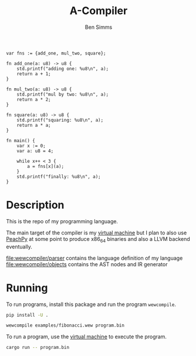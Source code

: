 #+AUTHOR: Ben Simms
#+EMAIL: ben@bensimms.moe
#+TITLE: A-Compiler

#+BEGIN_SRC
var fns := {add_one, mul_two, square};

fn add_one(a: u8) -> u8 {
    std.printf("adding one: %u8\n", a);
    return a + 1;
}

fn mul_two(a: u8) -> u8 {
    std.printf("mul by two: %u8\n", a);
    return a * 2;
}

fn square(a: u8) -> u8 {
    std.printf("squaring: %u8\n", a);
    return a * a;
}

fn main() {
    var x := 0;
    var a: u8 = 4;

    while x++ < 3 {
        a = fns[x](a);
    }
    std.printf("finally: %u8\n", a);
}
#+END_SRC

* Description
This is the repo of my programming language.

The main target of the compiler is my [[https://github.com/nitros12/vm-rust][virtual machine]] but I plan to also use
[[https://github.com/Maratyszcza/PeachPy][PeachPy]] at some point to produce x86_64 binaries and also a LLVM backend
eventually.

[[file:wewcompiler/parser]] contains the language definition of my language
[[file:wewcompiler/objects]] contains the AST nodes and IR generator

* Running

To run programs, install this package and run the program ~wewcompile~.

#+BEGIN_SRC bash
pip install -U .
#+END_SRC

#+BEGIN_SRC bash
wewcompile examples/fibonacci.wew program.bin
#+END_SRC

To run a program, use the [[https://github.com/nitros12/vm-rust][virtual machine]] to execute the program.

#+BEGIN_SRC bash
cargo run -- program.bin
#+END_SRC

